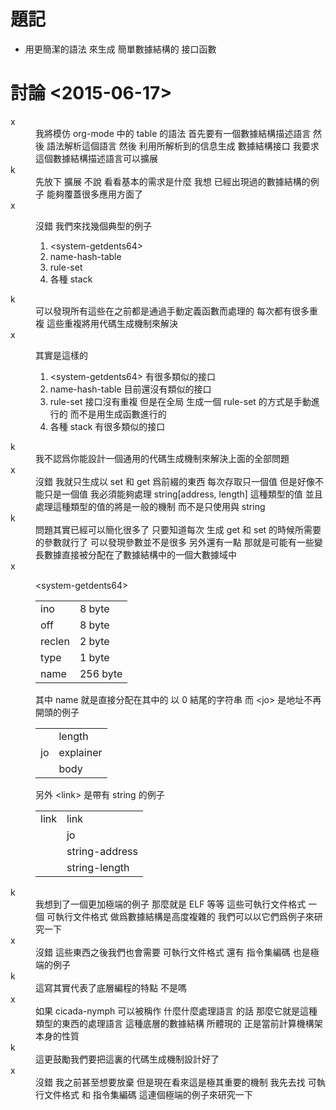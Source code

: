 * 題記
  * 用更簡潔的語法
    來生成 簡單數據結構的 接口函數
* 討論 <2015-06-17>
  - x ::
       我將模仿 org-mode 中的 table 的語法
       首先要有一個數據結構描述語言
       然後 語法解析這個語言
       然後 利用所解析到的信息生成 數據結構接口
       我要求這個數據結構描述語言可以擴展
  - k ::
       先放下 擴展 不說
       看看基本的需求是什麼
       我想
       已經出現過的數據結構的例子 能夠覆蓋很多應用方面了
  - x ::
       沒錯
       我們來找幾個典型的例子
    1. <system-getdents64>
    2. name-hash-table
    3. rule-set
    4. 各種 stack
  - k ::
       可以發現所有這些在之前都是通過手動定義函數而處理的
       每次都有很多重複
       這些重複將用代碼生成機制來解決
  - x ::
       其實是這樣的
    1. <system-getdents64>
       有很多類似的接口
    2. name-hash-table
       目前還沒有類似的接口
    3. rule-set
       接口沒有重複
       但是在全局 生成一個 rule-set 的方式是手動進行的
       而不是用生成函數進行的
    4. 各種 stack
       有很多類似的接口
  - k ::
       我不認爲你能設計一個通用的代碼生成機制來解決上面的全部問題
  - x ::
       沒錯
       我就只生成以 set 和 get 爲前綴的東西
       每次存取只一個值
       但是好像不能只是一個值
       我必須能夠處理 string[address, length] 這種類型的值
       並且處理這種類型的值的將是一般的機制
       而不是只使用與 string
  - k ::
       問題其實已經可以簡化很多了
       只要知道每次 生成 get 和 set 的時候所需要的參數就行了
       可以發現參數並不是很多
       另外還有一點
       那就是可能有一些變長數據直接被分配在了數據結構中的一個大數據域中
  - x ::
       <system-getdents64>
       | ino    | 8 byte   |
       | off    | 8 byte   |
       | reclen | 2 byte   |
       | type   | 1 byte   |
       | name   | 256 byte |
       其中 name 就是直接分配在其中的 以 0 結尾的字符串
       而 <jo> 是地址不再開頭的例子
       |    | length    |
       | jo | explainer |
       |    | body      |
       另外 <link> 是帶有 string 的例子
       | link | link           |
       |      | jo             |
       |      | string-address |
       |      | string-length  |
  - k ::
       我想到了一個更加極端的例子
       那麼就是 ELF 等等 這些可執行文件格式
       一個 可執行文件格式 做爲數據結構是高度複雜的
       我們可以以它們爲例子來研究一下
  - x ::
       沒錯
       這些東西之後我們也會需要
       可執行文件格式
       還有 指令集編碼 也是極端的例子
  - k ::
       這寫其實代表了底層編程的特點
       不是嗎
  - x ::
       如果 cicada-nymph 可以被稱作 什麼什麼處理語言 的話
       那麼它就是這種類型的東西的處理語言
       這種底層的數據結構 所體現的 正是當前計算機構架本身的性質
  - k ::
       這更鼓勵我們要把這裏的代碼生成機制設計好了
  - x ::
       沒錯
       我之前甚至想要放棄
       但是現在看來這是極其重要的機制
       我先去找
       可執行文件格式 和 指令集編碼
       這連個極端的例子來研究一下
